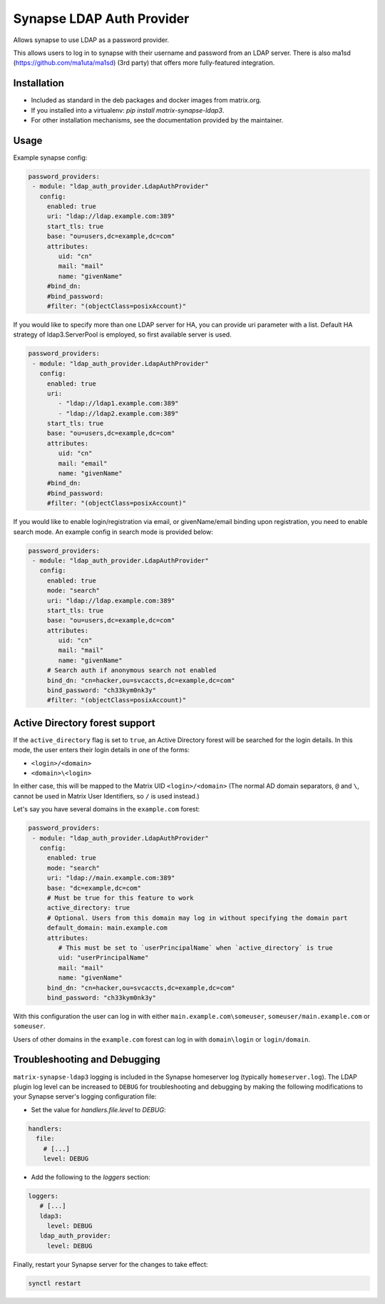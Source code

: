 Synapse LDAP Auth Provider
==========================

Allows synapse to use LDAP as a password provider.

This allows users to log in to synapse with their username and password from an
LDAP server. There is also ma1sd (https://github.com/ma1uta/ma1sd) (3rd party)
that offers more fully-featured integration.

Installation
------------
- Included as standard in the deb packages and docker images from matrix.org.
- If you installed into a virtualenv: `pip install matrix-synapse-ldap3`.
- For other installation mechanisms, see the documentation provided by the maintainer.

Usage
-----

Example synapse config:

.. code:: yaml

   password_providers:
    - module: "ldap_auth_provider.LdapAuthProvider"
      config:
        enabled: true
        uri: "ldap://ldap.example.com:389"
        start_tls: true
        base: "ou=users,dc=example,dc=com"
        attributes:
           uid: "cn"
           mail: "mail"
           name: "givenName"
        #bind_dn:
        #bind_password:
        #filter: "(objectClass=posixAccount)"

If you would like to specify more than one LDAP server for HA, you can provide uri parameter with a list.
Default HA strategy of ldap3.ServerPool is employed, so first available server is used.

.. code:: yaml

   password_providers:
    - module: "ldap_auth_provider.LdapAuthProvider"
      config:
        enabled: true
        uri:
           - "ldap://ldap1.example.com:389"
           - "ldap://ldap2.example.com:389"
        start_tls: true
        base: "ou=users,dc=example,dc=com"
        attributes:
           uid: "cn"
           mail: "email"
           name: "givenName"
        #bind_dn:
        #bind_password:
        #filter: "(objectClass=posixAccount)"

If you would like to enable login/registration via email, or givenName/email
binding upon registration, you need to enable search mode. An example config
in search mode is provided below:

.. code:: yaml

   password_providers:
    - module: "ldap_auth_provider.LdapAuthProvider"
      config:
        enabled: true
        mode: "search"
        uri: "ldap://ldap.example.com:389"
        start_tls: true
        base: "ou=users,dc=example,dc=com"
        attributes:
           uid: "cn"
           mail: "mail"
           name: "givenName"
        # Search auth if anonymous search not enabled
        bind_dn: "cn=hacker,ou=svcaccts,dc=example,dc=com"
        bind_password: "ch33kym0nk3y"
        #filter: "(objectClass=posixAccount)"

Active Directory forest support
-------------------------------

If the ``active_directory`` flag is set to ``true``, an Active Directory forest will be
searched for the login details.
In this mode, the user enters their login details in one of the forms:

- ``<login>/<domain>``
- ``<domain>\<login>``

In either case, this will be mapped to the Matrix UID ``<login>/<domain>`` (The 
normal AD domain separators, ``@`` and ``\``, cannot be used in Matrix User Identifiers, so 
``/`` is used instead.)

Let's say you have several domains in the ``example.com`` forest:

.. code:: yaml

   password_providers:
    - module: "ldap_auth_provider.LdapAuthProvider"
      config:
        enabled: true
        mode: "search"
        uri: "ldap://main.example.com:389"
        base: "dc=example,dc=com"
        # Must be true for this feature to work
        active_directory: true
        # Optional. Users from this domain may log in without specifying the domain part
        default_domain: main.example.com
        attributes:
           # This must be set to `userPrincipalName` when `active_directory` is true
           uid: "userPrincipalName"
           mail: "mail"
           name: "givenName"
        bind_dn: "cn=hacker,ou=svcaccts,dc=example,dc=com"
        bind_password: "ch33kym0nk3y"

With this configuration the user can log in with either ``main.example.com\someuser``,
``someuser/main.example.com`` or ``someuser``.

Users of other domains in the ``example.com`` forest can log in with ``domain\login``
or ``login/domain``.

Troubleshooting and Debugging
-----------------------------

``matrix-synapse-ldap3`` logging is included in the Synapse homeserver log
(typically ``homeserver.log``). The LDAP plugin log level can be increased to
``DEBUG`` for troubleshooting and debugging by making the following modifications
to your Synapse server's logging configuration file:

- Set the value for `handlers.file.level` to `DEBUG`:

.. code:: yaml

   handlers:
     file:
       # [...]
       level: DEBUG

- Add the following to the `loggers` section:

.. code:: yaml

   loggers:
      # [...]
      ldap3:
        level: DEBUG
      ldap_auth_provider:
        level: DEBUG

Finally, restart your Synapse server for the changes to take effect:

.. code:: sh

   synctl restart
